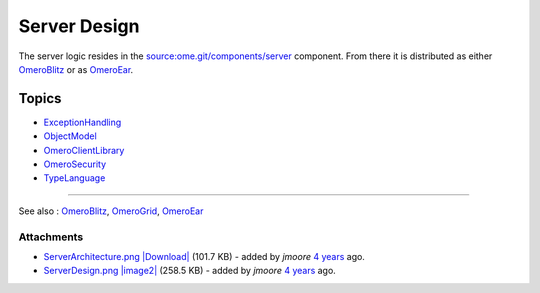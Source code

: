 Server Design
=============

.. figure:: ../attachment/wiki/ServerDesign/ServerDesign.png?format=raw
   :align: center
   :alt: ServerDesign

The server logic resides in the
`source:ome.git/components/server </ome/browser/ome.git/components/server>`_
component. From there it is distributed as either
`OmeroBlitz </ome/wiki/OmeroBlitz>`_ or as
`OmeroEar </ome/wiki/OmeroEar>`_.

Topics
------

-  `ExceptionHandling </ome/wiki/ExceptionHandling>`_
-  `ObjectModel </ome/wiki/ObjectModel>`_
-  `OmeroClientLibrary </ome/wiki/OmeroClientLibrary>`_
-  `OmeroSecurity </ome/wiki/OmeroSecurity>`_
-  `TypeLanguage </ome/wiki/TypeLanguage>`_

--------------

See also : `OmeroBlitz </ome/wiki/OmeroBlitz>`_,
`OmeroGrid </ome/wiki/OmeroGrid>`_, `OmeroEar </ome/wiki/OmeroEar>`_

Attachments
~~~~~~~~~~~

-  `ServerArchitecture.png </ome/attachment/wiki/ServerDesign/ServerArchitecture.png>`_
   `|Download| </ome/raw-attachment/wiki/ServerDesign/ServerArchitecture.png>`_
   (101.7 KB) - added by *jmoore* `4
   years </ome/timeline?from=2008-06-04T20%3A19%3A24%2B01%3A00&precision=second>`_
   ago.
-  `ServerDesign.png </ome/attachment/wiki/ServerDesign/ServerDesign.png>`_
   `|image2| </ome/raw-attachment/wiki/ServerDesign/ServerDesign.png>`_
   (258.5 KB) - added by *jmoore* `4
   years </ome/timeline?from=2008-08-29T16%3A17%3A17%2B01%3A00&precision=second>`_
   ago.
